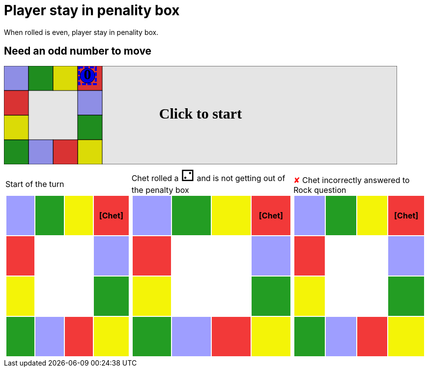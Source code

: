 = Player stay in penality box

When rolled is even, player stay in penality box.

== Need an odd number to move

++++

<svg version="1.1" xmlns="http://www.w3.org/2000/svg" xmlns:xlink="http://www.w3.org/1999/xlink" width="800" height="200" >
<rect fill="white" height="200" stroke="black" stroke-width="1" width="800" x="0" y="0"/>
<rect fill="#9e9eff" height="50" stroke="black" stroke-width="1" width="50" x="0" y="0"/>
<rect fill="#239d23" height="50" stroke="black" stroke-width="1" width="50" x="50" y="0"/>
<rect fill="#f4f407" height="50" stroke="black" stroke-width="1" width="50" x="100" y="0"/>
<rect fill="#f23939" height="50" stroke="black" stroke-width="1" width="50" x="150" y="0"/>
<rect fill="#9e9eff" height="50" stroke="black" stroke-width="1" width="50" x="150" y="50"/>
<rect fill="#239d23" height="50" stroke="black" stroke-width="1" width="50" x="150" y="100"/>
<rect fill="#f4f407" height="50" stroke="black" stroke-width="1" width="50" x="150" y="150"/>
<rect fill="#f23939" height="50" stroke="black" stroke-width="1" width="50" x="100" y="150"/>
<rect fill="#9e9eff" height="50" stroke="black" stroke-width="1" width="50" x="50" y="150"/>
<rect fill="#239d23" height="50" stroke="black" stroke-width="1" width="50" x="0" y="150"/>
<rect fill="#f4f407" height="50" stroke="black" stroke-width="1" width="50" x="0" y="100"/>
<rect fill="#f23939" height="50" stroke="black" stroke-width="1" width="50" x="0" y="50"/>
<svg id="b8_playerChet" x="150" y="0"  ><g>
<circle opacity="1" cx="20" cy="20" r="15" fill="blue" stroke="black" stroke-width="1">
</circle>
<text dominant-baseline="middle" font-family="Verdana" font-size="25" id="b8_playerChet_0" opacity="1" text-anchor="middle" x="20" y="20">
  0
</text>
<text dominant-baseline="middle" font-family="Verdana" font-size="25" id="b8_playerChet_1" opacity="0" text-anchor="middle" x="20" y="20">
  1
</text>
<text dominant-baseline="middle" font-family="Verdana" font-size="25" id="b8_playerChet_2" opacity="0" text-anchor="middle" x="20" y="20">
  2
</text>
<text dominant-baseline="middle" font-family="Verdana" font-size="25" id="b8_playerChet_3" opacity="0" text-anchor="middle" x="20" y="20">
  3
</text>
<text dominant-baseline="middle" font-family="Verdana" font-size="25" id="b8_playerChet_4" opacity="0" text-anchor="middle" x="20" y="20">
  4
</text>
<text dominant-baseline="middle" font-family="Verdana" font-size="25" id="b8_playerChet_5" opacity="0" text-anchor="middle" x="20" y="20">
  5
</text>
<text dominant-baseline="middle" font-family="Verdana" font-size="25" id="b8_playerChet_6" opacity="0" text-anchor="middle" x="20" y="20">
  6
</text>
<rect fill="none" height="34" id="b8_playerChet_jail" opacity="1" stroke="blue" stroke-dasharray="8,3" stroke-width="4" width="34" x="3" y="3"/>
</g><set attributeName="x" begin="b8_animEnd.end" fill="freeze" repeatCount="1" to="150"/>
<set attributeName="y" begin="b8_animEnd.end" fill="freeze" repeatCount="1" to="0"/>
</svg>
<set xlink:href="#b8_playerChet_0" begin="b8_animEnd.end" attributeName="opacity" to="1" repeatCount="1" fill="freeze"/>
<set xlink:href="#b8_playerChet_1" begin="b8_animEnd.end" attributeName="opacity" to="0" repeatCount="1" fill="freeze"/>
<set xlink:href="#b8_playerChet_2" begin="b8_animEnd.end" attributeName="opacity" to="0" repeatCount="1" fill="freeze"/>
<set xlink:href="#b8_playerChet_3" begin="b8_animEnd.end" attributeName="opacity" to="0" repeatCount="1" fill="freeze"/>
<set xlink:href="#b8_playerChet_4" begin="b8_animEnd.end" attributeName="opacity" to="0" repeatCount="1" fill="freeze"/>
<set xlink:href="#b8_playerChet_5" begin="b8_animEnd.end" attributeName="opacity" to="0" repeatCount="1" fill="freeze"/>
<set xlink:href="#b8_playerChet_6" begin="b8_animEnd.end" attributeName="opacity" to="0" repeatCount="1" fill="freeze"/>
<set xlink:href="#b8_playerChet_0" begin="b8_anim282.end" attributeName="opacity" to="1" repeatCount="1" fill="freeze"/>
<set xlink:href="#b8_playerChet_1" begin="b8_anim282.end" attributeName="opacity" to="0" repeatCount="1" fill="freeze"/>
<set xlink:href="#b8_playerChet_2" begin="b8_anim282.end" attributeName="opacity" to="0" repeatCount="1" fill="freeze"/>
<set xlink:href="#b8_playerChet_3" begin="b8_anim282.end" attributeName="opacity" to="0" repeatCount="1" fill="freeze"/>
<set xlink:href="#b8_playerChet_4" begin="b8_anim282.end" attributeName="opacity" to="0" repeatCount="1" fill="freeze"/>
<set xlink:href="#b8_playerChet_5" begin="b8_anim282.end" attributeName="opacity" to="0" repeatCount="1" fill="freeze"/>
<set xlink:href="#b8_playerChet_6" begin="b8_anim282.end" attributeName="opacity" to="0" repeatCount="1" fill="freeze"/>
<set xlink:href="#b8_playerChet_jail" begin="b8_animEnd.end" attributeName="opacity" to="1" repeatCount="1" fill="freeze"/>
<text dominant-baseline="middle" font-family="Verdana" font-size="25" id="b8_startGame" opacity="0" text-anchor="middle" x="50%" y="50%">
  Game start !
</text>
<text dominant-baseline="middle" font-family="Verdana" font-size="25" id="b8_dice1" opacity="0" text-anchor="middle" x="50%" y="50%">
  1
</text>
<text dominant-baseline="middle" font-family="Verdana" font-size="25" id="b8_dice2" opacity="0" text-anchor="middle" x="50%" y="50%">
  2
</text>
<text dominant-baseline="middle" font-family="Verdana" font-size="25" id="b8_dice3" opacity="0" text-anchor="middle" x="50%" y="50%">
  3
</text>
<text dominant-baseline="middle" font-family="Verdana" font-size="25" id="b8_dice4" opacity="0" text-anchor="middle" x="50%" y="50%">
  4
</text>
<text dominant-baseline="middle" font-family="Verdana" font-size="25" id="b8_dice5" opacity="0" text-anchor="middle" x="50%" y="50%">
  5
</text>
<text dominant-baseline="middle" font-family="Verdana" font-size="25" id="b8_dice6" opacity="0" text-anchor="middle" x="50%" y="50%">
  6
</text>
<text dominant-baseline="middle" font-family="Verdana" font-size="25" opacity="0" text-anchor="middle" x="50%" y="50%">
  <animate attributeName="opacity" begin="b8_anim282.end" dur="0.2s" fill="freeze" from="0" id="b8_anim283" repeatCount="1" to="1"/>
  <animate attributeName="opacity" begin="b8_anim283.end + 1s" dur="0.2s" fill="freeze" from="1" id="b8_anim284" repeatCount="1" to="0"/>
  Start of the turn
</text>


<text dominant-baseline="middle" font-family="Verdana" font-size="25" opacity="0" text-anchor="middle" x="50%" y="50%">
  <animate attributeName="opacity" begin="b8_anim284.end" dur="0.2s" fill="freeze" from="0" id="b8_anim285" repeatCount="1" to="1"/>
  <animate attributeName="opacity" begin="b8_anim285.end + 1s" dur="0.2s" fill="freeze" from="1" id="b8_anim286" repeatCount="1" to="0"/>
  Chet rolled a 2
</text>
<text dominant-baseline="middle" font-family="Verdana" font-size="25" opacity="0" text-anchor="middle" x="50%" y="50%">
  <animate attributeName="opacity" begin="b8_anim286.end" dur="0.2s" fill="freeze" from="0" id="b8_anim287" repeatCount="1" to="1"/>
  <animate attributeName="opacity" begin="b8_anim287.end + 1s" dur="0.2s" fill="freeze" from="1" id="b8_anim288" repeatCount="1" to="0"/>
   and is not getting out of the penalty box
</text>


<text dominant-baseline="middle" font-family="Verdana" font-size="25" opacity="0" text-anchor="middle" x="50%" y="50%">
  <animate attributeName="opacity" begin="b8_anim288.end" dur="0.2s" fill="freeze" from="0" id="b8_anim289" repeatCount="1" to="1"/>
  <animate attributeName="opacity" begin="b8_anim289.end + 1s" dur="0.2s" fill="freeze" from="1" id="b8_anim290" repeatCount="1" to="0"/>
  Question Rock...
</text>
<text dominant-baseline="middle" font-family="Verdana" font-size="25" opacity="0" text-anchor="middle" x="50%" y="50%">
  <animate attributeName="opacity" begin="b8_anim290.end" dur="0.2s" fill="freeze" from="0" id="b8_anim291" repeatCount="1" to="1"/>
  <animate attributeName="opacity" begin="b8_anim291.end + 1s" dur="0.2s" fill="freeze" from="1" id="b8_anim292" repeatCount="1" to="0"/>
  Chet incorrectly answered to Rock question
</text>
<set xlink:href="#b8_playerChet_0" begin="b8_anim292.end" attributeName="opacity" to="1" repeatCount="1" fill="freeze"/>
<set xlink:href="#b8_playerChet_1" begin="b8_anim292.end" attributeName="opacity" to="0" repeatCount="1" fill="freeze"/>
<set xlink:href="#b8_playerChet_2" begin="b8_anim292.end" attributeName="opacity" to="0" repeatCount="1" fill="freeze"/>
<set xlink:href="#b8_playerChet_3" begin="b8_anim292.end" attributeName="opacity" to="0" repeatCount="1" fill="freeze"/>
<set xlink:href="#b8_playerChet_4" begin="b8_anim292.end" attributeName="opacity" to="0" repeatCount="1" fill="freeze"/>
<set xlink:href="#b8_playerChet_5" begin="b8_anim292.end" attributeName="opacity" to="0" repeatCount="1" fill="freeze"/>
<set xlink:href="#b8_playerChet_6" begin="b8_anim292.end" attributeName="opacity" to="0" repeatCount="1" fill="freeze"/>
<set xlink:href="#b8_playerChet_jail" begin="b8_anim292.end" attributeName="opacity" to="1" repeatCount="1" fill="freeze"/>


<text dominant-baseline="middle" font-family="Verdana" font-size="25" id="b8_text1" opacity="1" text-anchor="middle" x="50%" y="50%">
  <set attributeName="opacity" begin="b8_anim282.begin" fill="freeze" repeatCount="1" to="0"/>
  <set attributeName="opacity" begin="b8_anim292.end + 1s" fill="freeze" repeatCount="1" to="1"/>
  Click to start
</text>
<rect height="200" opacity="0.1" width="800" x="0" y="0">
  <animate attributeName="x" begin="click" dur="0.01s" fill="freeze" from="0" id="b8_anim282" repeatCount="1" to="0"/>
  <set attributeName="width" begin="b8_anim282.begin" fill="freeze" repeatCount="1" to="50"/>
  <set attributeName="height" begin="b8_anim282.begin" fill="freeze" repeatCount="1" to="50"/>
  <animate attributeName="x" begin="b8_anim292.end + 1s" dur="0.01s" fill="freeze" from="0" id="b8_animEnd" repeatCount="1" to="0"/>
  <set attributeName="width" begin="b8_anim292.end + 1s" fill="freeze" repeatCount="1" to="800"/>
  <set attributeName="height" begin="b8_anim292.end + 1s" fill="freeze" repeatCount="1" to="200"/>
</rect>
<style>
text {
font-size: 30px;
font-weight: bold;
fill: black;
</style>
</svg>

++++

[.tableInline]
[%autowidth, cols=3, frame=none, grid=none]
|====

a|[.tableHeader]#Start of the turn#


[.boardTitle]
Board at the start of the turn

++++

<table class="triviaBoard">
<tr>
<td class="pop">&nbsp;</td><td class="science">&nbsp;</td><td class="sports">&nbsp;</td><td class="rock"><p class="currentPlayer">[Chet] </p></td></tr>
<tr>
<td class="rock">&nbsp;</td><td>&nbsp;</td><td>&nbsp;</td><td class="pop">&nbsp;</td></tr>
<tr>
<td class="sports">&nbsp;</td><td>&nbsp;</td><td>&nbsp;</td><td class="science">&nbsp;</td></tr>
<tr>
<td class="science">&nbsp;</td><td class="pop">&nbsp;</td><td class="rock">&nbsp;</td><td class="sports">&nbsp;</td></tr>
</table>

++++


a|Chet rolled a [.dice]#&#x2681;#
 and is not getting out of the penalty box +
[.boardTitle]
Board at the start of the turn

++++

<table class="triviaBoard">
<tr>
<td class="pop">&nbsp;</td><td class="science">&nbsp;</td><td class="sports">&nbsp;</td><td class="rock"><p class="currentPlayer">[Chet] </p></td></tr>
<tr>
<td class="rock">&nbsp;</td><td>&nbsp;</td><td>&nbsp;</td><td class="pop">&nbsp;</td></tr>
<tr>
<td class="sports">&nbsp;</td><td>&nbsp;</td><td>&nbsp;</td><td class="science">&nbsp;</td></tr>
<tr>
<td class="science">&nbsp;</td><td class="pop">&nbsp;</td><td class="rock">&nbsp;</td><td class="sports">&nbsp;</td></tr>
</table>

++++


a|[wrongAnswer]#&#x2718;#
Chet incorrectly answered to Rock question +
[.boardTitle]
Board at the start of the turn

++++

<table class="triviaBoard">
<tr>
<td class="pop">&nbsp;</td><td class="science">&nbsp;</td><td class="sports">&nbsp;</td><td class="rock"><p class="currentPlayer">[Chet] </p></td></tr>
<tr>
<td class="rock">&nbsp;</td><td>&nbsp;</td><td>&nbsp;</td><td class="pop">&nbsp;</td></tr>
<tr>
<td class="sports">&nbsp;</td><td>&nbsp;</td><td>&nbsp;</td><td class="science">&nbsp;</td></tr>
<tr>
<td class="science">&nbsp;</td><td class="pop">&nbsp;</td><td class="rock">&nbsp;</td><td class="sports">&nbsp;</td></tr>
</table>

++++


|====
++++
<style>

p {
    margin: 0;
}

.triviaBoard, .triviaBoard p {
    margin:0;
    padding: 0;
    /*white-space: nowrap;*/
}
.triviaBoard td {
    border: solid 0px white;
    text-align:center;
    width:5em;
    height:5em;
    margin:0;
    padding: 0;
}

.triviaBoard .currentPlayer {
    font-weight: bold;
}

.category {
    color: black;
    padding: 0.2em;
    display: inline-block;
    width: 5em;
    text-align: center;
}

.sports {
    /*background-color:yellow;*/
    background-color:#f4f407;
}
.pop {
    /*background-color:blue;*/
    background-color:#9e9eff;
}
.science {
    /*background-color:green;*/
    background-color:#239d23;
}
.rock {
    /*background-color:red;*/
    background-color:#f23939;
}

.rightAnswer {
    color:green;
}
.wrongAnswer {
    color:red;
}
.dice {
    font-size:2em;
    margin-top:-1em;
}

.boardTitle {
    font-color: #ba3925;
    font-size:0.8em;
    text-rendering: optimizeLegibility;
    text-align: left;
    font-family: "Noto Serif","DejaVu Serif",serif;
    font-size: 1rem;
    font-style: italic;
}

.boardTitle p {
    color: #ba3925;
    font-size:0.8em;
    display: none;
}
.tableHeader {
    height:2em;
    display: inline-block;
}

table.tableInline td.valign-top {
    vertical-align: bottom;
}


object {
    height: unset;
}

</style>
++++